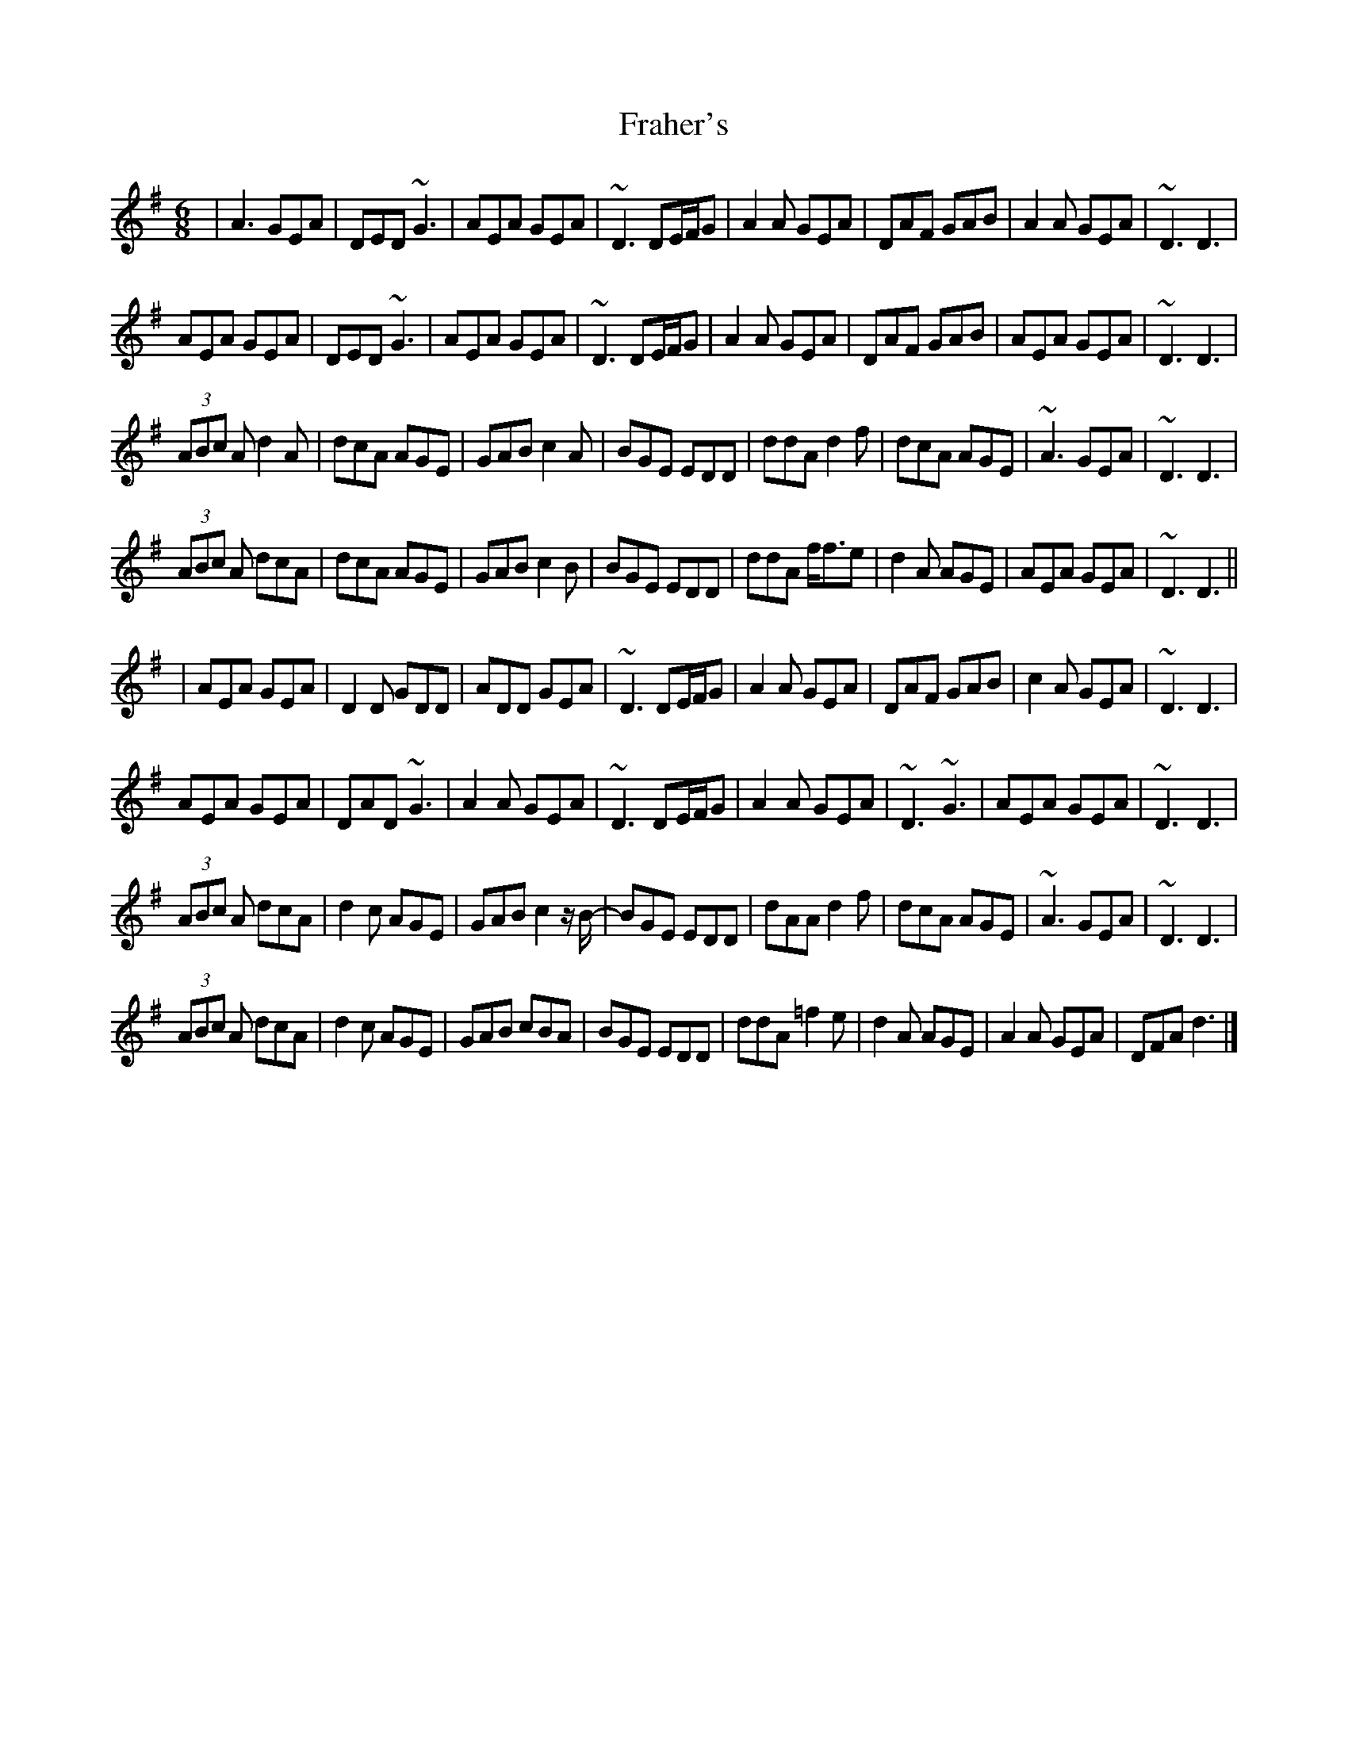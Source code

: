 X: 3
T: Fraher's
Z: brotherstorm
S: https://thesession.org/tunes/992#setting14198
R: jig
M: 6/8
L: 1/8
K: Dmix
|A3 GEA|DED ~G3|AEA GEA|~D3 DE/F/G|A2A GEA|DAF GAB|A2A GEA|~D3 D3|AEA GEA|DED ~G3|AEA GEA|~D3 DE/F/G|A2A GEA|DAF GAB|AEA GEA|~D3 D3|(3ABc A d2A|dcA AGE|GAB c2A|BGE EDD|ddA d2f|dcA AGE|~A3 GEA|~D3 D3|(3ABc A dcA|dcA AGE|GAB c2B|BGE EDD|ddA f<fe|d2A AGE|AEA GEA|~D3 D3||| AEA GEA|D2D GDD|ADD GEA|~D3 DE/F/G|A2A GEA|DAF GAB|c2A GEA|~D3 D3|AEA GEA|DAD ~G3|A2A GEA|~D3 DE/F/G|A2A GEA|~D3 ~G3|AEA GEA|~D3 D3|(3ABc A dcA|d2c AGE|GAB c2 z/ B/-|BGE EDD|dAA d2f|dcA AGE|~A3 GEA|~D3 D3|(3ABc A dcA|d2c AGE|GAB cBA|BGE EDD|ddA =f2e|d2A AGE|A2A GEA|DFA d3|]
